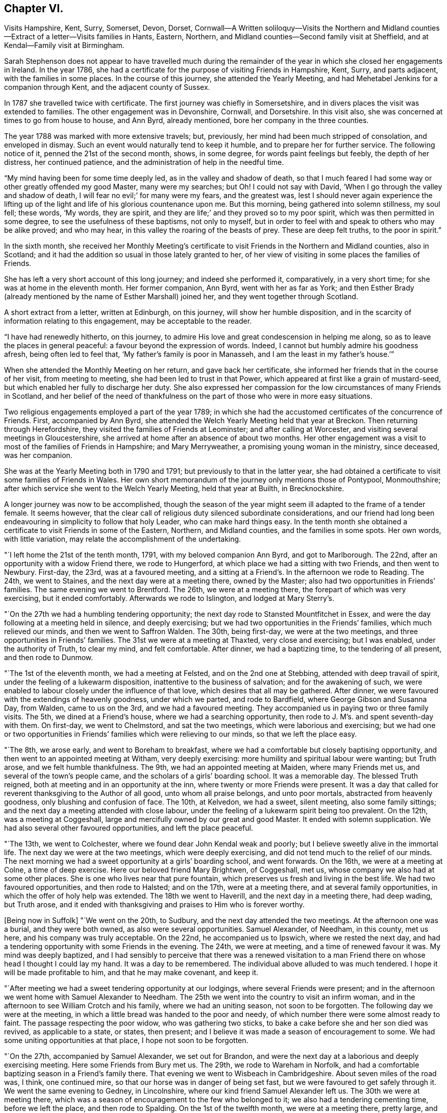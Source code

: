 == Chapter VI.

Visits Hampshire, Kent, Surry, Somerset, Devon, Dorset,
Cornwall--A Written soliloquy--Visits the Northern and Midland
counties--Extract of a letter--Visits families in Hants,
Eastern, Northern, and Midland counties--Second family visit at Sheffield,
and at Kendal--Family visit at Birmingham.

Sarah Stephenson does not appear to have travelled much during the remainder
of the year in which she closed her engagements in Ireland.
In the year 1786, she had a certificate for the purpose of visiting Friends in Hampshire,
Kent, Surry, and parts adjacent, with the families in some places.
In the course of this journey, she attended the Yearly Meeting,
and had Mehetabel Jenkins for a companion through Kent,
and the adjacent county of Sussex.

In 1787 she travelled twice with certificate.
The first journey was chiefly in Somersetshire,
and in divers places the visit was extended to families.
The other engagement was in Devonshire, Cornwall, and Dorsetshire.
In this visit also, she was concerned at times to go from house to house, and Ann Byrd,
already mentioned, bore her company in the three counties.

The year 1788 was marked with more extensive travels; but, previously,
her mind had been much stripped of consolation, and enveloped in dismay.
Such an event would naturally tend to keep it humble,
and to prepare her for further service.
The following notice of it, penned the 21st of the second month, shows, in some degree,
for words paint feelings but feebly, the depth of her distress, her continued patience,
and the administration of help in the needful time.

"`My mind having been for some time deeply led, as in the valley and shadow of death,
so that I much feared I had some way or other greatly offended my good Master,
many were my searches; but Oh!
I could not say with David, '`When I go through the valley and shadow of death,
I will fear no evil;`' for many were my fears, and the greatest was,
lest I should never again experience the lifting up of the
light and life of his glorious countenance upon me.
But this morning, being gathered into solemn stillness, my soul fell; these words,
'`My words, they are spirit, and they are life;`' and they proved so to my poor spirit,
which was then permitted in some degree, to see the usefulness of these baptisms,
not only to myself,
but in order to feel with and speak to others who may be alike proved; and who may hear,
in this valley the roaring of the beasts of prey.
These are deep felt truths, to the poor in spirit.`"

In the sixth month,
she received her Monthly Meeting`'s certificate to
visit Friends in the Northern and Midland counties,
also in Scotland; and it had the addition so usual in those lately granted to her,
of her view of visiting in some places the families of Friends.

She has left a very short account of this long journey; and indeed she performed it,
comparatively, in a very short time; for she was at home in the eleventh month.
Her former companion, Ann Byrd, went with her as far as York;
and then Esther Brady (already mentioned by the name of Esther Marshall) joined her,
and they went together through Scotland.

A short extract from a letter, written at Edinburgh, on this journey,
will show her humble disposition,
and in the scarcity of information relating to this engagement,
may be acceptable to the reader.

"`I have had renewedly hitherto, on this journey,
to admire His love and great condescension in helping me along,
so as to leave the places in general peaceful: a favour beyond the expression of words.
Indeed, I cannot but humbly admire his goodness afresh, being often led to feel that,
'`My father`'s family is poor in Manasseh, and I am the least in my father`'s house.`'`"

When she attended the Monthly Meeting on her return, and gave back her certificate,
she informed her friends that in the course of her visit, from meeting to meeting,
she had been led to trust in that Power,
which appeared at first like a grain of mustard-seed,
but which enabled her fully to discharge her duty.
She also expressed her compassion for the low circumstances of many Friends in Scotland,
and her belief of the need of thankfulness on the
part of those who were in more easy situations.

Two religious engagements employed a part of the year 1789;
in which she had the accustomed certificates of the concurrence of Friends.
First, accompanied by Ann Byrd,
she attended the Welch Yearly Meeting held that year at Breckon.
Then returning through Herefordshire, they visited the families of Friends at Leominster;
and after calling at Worcester, and visiting several meetings in Gloucestershire,
she arrived at home after an absence of about two months.
Her other engagement was a visit to most of the families of Friends in Hampshire;
and Mary Merryweather, a promising young woman in the ministry, since deceased,
was her companion.

She was at the Yearly Meeting both in 1790 and 1791;
but previously to that in the latter year,
she had obtained a certificate to visit some families of Friends in Wales.
Her own short memorandum of the journey only mentions those of Pontypool, Monmouthshire;
after which service she went to the Welch Yearly Meeting, held that year at Builth,
in Brecknockshire.

A longer journey was now to be accomplished,
though the season of the year might seem ill adapted to the frame of a tender female.
It seems however,
that the clear call of religious duty silenced subordinate considerations,
and our friend had long been endeavouring in simplicity to follow that holy Leader,
who can make hard things easy.
In the tenth month she obtained a certificate to visit Friends in some of the Eastern,
Northern, and Midland counties, and the families in some spots.
Her own words, with little variation, may relate the accomplishment of the undertaking.

"`I left home the 21st of the tenth month, 1791, with my beloved companion Ann Byrd,
and got to Marlborough.
The 22nd, after an opportunity with a widow Friend there, we rode to Hungerford,
at which place we had a sitting with two Friends, and then went to Newbury.
First-day, the 23rd, was at a favoured meeting,
and a sitting at a Friend`'s. In the afternoon we rode to Reading.
The 24th, we went to Staines, and the next day were at a meeting there,
owned by the Master; also had two opportunities in Friends`' families.
The same evening we went to Brentford.
The 26th, we were at a meeting there, the forepart of which was very exercising,
but it ended comfortably.
Afterwards we rode to Islington, and lodged at Mary Sterry`'s.

"`On the 27th we had a humbling tendering opportunity;
the next day rode to Stansted Mountfitchet in Essex,
and were the day following at a meeting held in silence, and deeply exercising;
but we had two opportunities in the Friends`' families, which much relieved our minds,
and then we went to Saffron Walden.
The 30th, being first-day, we were at the two meetings,
and three opportunities in Friends`' families.
The 31st we were at a meeting at Thaxted, very close and exercising; but I was enabled,
under the authority of Truth, to clear my mind, and felt comfortable.
After dinner, we had a baptizing time, to the tendering of all present,
and then rode to Dunmow.

"`The 1st of the eleventh month, we had a meeting at Felsted,
and on the 2nd one at Stebbing, attended with deep travail of spirit,
under the feeling of a lukewarm disposition, inattentive to the business of salvation;
and for the awakening of such,
we were enabled to labour closely under the influence of that love,
which desires that all may be gathered.
After dinner, we were favoured with the extendings of heavenly goodness,
under which we parted, and rode to Bardfield, where George Gibson and Susanna Day,
from Walden, came to us on the 3rd, and we had a favoured meeting.
They accompanied us in paying two or three family visits.
The 5th, we dined at a Friend`'s house, where we had a searching opportunity,
then rode to J. M`'s. and spent seventh-day with them.
On first-day, we went to Chelmstord, and sat the two meetings,
which were laborious and exercising;
but we had one or two opportunities in Friends`'
families which were relieving to our minds,
so that we left the place easy.

"`The 8th, we arose early, and went to Boreham to breakfast,
where we had a comfortable but closely baptising opportunity,
and then went to an appointed meeting at Witham, very deeply exercising:
more humility and spiritual labour were wanting; but Truth arose,
and we felt humble thankfulness.
The 9th, we had an appointed meeting at Maiden, where many Friends met us,
and several of the town`'s people came, and the scholars of a girls`' boarding school.
It was a memorable day.
The blessed Truth reigned, both at meeting and in an opportunity at the inn,
where twenty or more Friends were present.
It was a day that called for reverent thanksgiving to the Author of all good,
unto whom all praise belongs, and unto poor mortals, abstracted from heavenly goodness,
only blushing and confusion of face.
The 10th, at Kelvedon, we had a sweet, silent meeting, also some family sittings;
and the next day a meeting attended with close labour,
under the feeling of a lukewarm spirit being too prevalent.
On the 12th, was a meeting at Coggeshall,
large and mercifully owned by our great and good Master.
It ended with solemn supplication.
We had also several other favoured opportunities, and left the place peaceful.

"`The 13th, we went to Colchester, where we found dear John Kendal weak and poorly;
but I believe sweetly alive in the immortal life.
The next day we were at the two meetings, which were deeply exercising,
and did not tend much to the relief of our minds.
The next morning we had a sweet opportunity at a girls`' boarding school,
and went forwards.
On the 16th, we were at a meeting at Colne, a time of deep exercise.
Here our beloved friend Mary Brightwen, of Coggeshall, met us,
whose company we also had at some other places.
She is one who lives near that pure fountain,
which preserves us fresh and living in the best life.
We had two favoured opportunities, and then rode to Halsted; and on the 17th,
were at a meeting there, and at several family opportunities,
in which the offer of holy help was extended.
The 18th we went to Haverill, and the next day in a meeting there, had deep wading,
but Truth arose,
and it ended with thanksgiving and praises to Him who is forever worthy.

+++[+++Being now in Suffolk]
"`We went on the 20th, to Sudbury, and the next day attended the two meetings.
At the afternoon one was a burial, and they were both owned,
as also were several opportunities.
Samuel Alexander, of Needham, in this county, met us here,
and his company was truly acceptable.
On the 22nd, he accompanied us to Ipswich, where we rested the next day,
and had a tendering opportunity with some Friends in the evening.
The 24th, we were at meeting, and a time of renewed favour it was.
My mind was deeply baptized,
and I had sensibly to perceive that there was a renewed visitation
to a man Friend there on whose head I thought I could lay my hand.
It was a day to be remembered.
The individual above alluded to was much tendered.
I hope it will be made profitable to him, and that he may make covenant, and keep it.

"`After meeting we had a sweet tendering opportunity at our lodgings,
where several Friends were present;
and in the afternoon we went home with Samuel Alexander to Needham.
The 25th we went into the country to visit an infirm woman,
and in the afternoon to see William Crotch and his family,
where we had an uniting season, not soon to be forgotten.
The following day we were at the meeting,
in which a little bread was handed to the poor and needy,
of which number there were some almost ready to faint.
The passage respecting the poor widow, who was gathering two sticks,
to bake a cake before she and her son died was revived, as applicable to a state,
or states, then present; and I believe it was made a season of encouragement to some.
We had some uniting opportunities at that place, I hope not soon to be forgotten.

"`On the 27th, accompanied by Samuel Alexander, we set out for Brandon,
and were the next day at a laborious and deeply exercising meeting.
Here some Friends from Bury met us.
The 29th, we rode to Wareham in Norfolk,
and had a comfortable baptizing season in a Friend`'s family there.
That evening we went to Wisbeach in Cambridgeshire.
About seven miles of the road was, I think, one continued mire,
so that our horse was in danger of being set fast,
but we were favoured to get safely through it.
We went the same evening to Gedney, in Lincolnshire,
where our kind friend Samuel Alexander left us.
The 30th we were at meeting there,
which was a season of encouragement to the few who belonged to it;
we also had a tendering cementing time, before we left the place,
and then rode to Spalding.
On the 1st of the twelfth month, we were at a meeting there, pretty large,
and for a time very exercising;
but the covering of Ancient Goodness gradually spread over us,
and it was an encouraging time, as well as a close one.

"`On the 2nd and 3rd, we were riding to Broughton,
and the meeting the next day was small, owing to the inclemency of the weather:
it was silent and deeply exercising; but an opportunity which we had in a family,
tended much to the relief of our minds, and I believe to the comfort of some,
whom we left under the precious feeling of the Father`'s love.
That afternoon we rode to Newark in Nottinghamshire, eight miles,
the weather being very cold and snowy, and the next day, over the forest, to Mansfield.
The snow was so deep, that we had much difficulty in getting along;
but through the goodness of our gracious Helper, we came safely.
The 6th, we were at a meeting at Mansfield, I trust to satisfaction,
and afterwards rode to Chesterfield.
We had a meeting there on the 9th, comfortable and refreshing to our spirits,
and I hope to others.

"`The 10th we went to Sheffield,
and the next day entered on the close and laborious service of visiting families.
We had above one hundred sittings and casual opportunities.
The number was increased by extending the visit to those that were disunited,
and to such as attended meetings, though not joined in membership with the Society.
I think we might thankfully acknowledge that gracious
Goodness afforded help from day to day,
and covered our spirits with his gathering love; so that when close things were spoken,
they did not seem to be spurned at.

"`We closed the service on the 9th of the first month, 1792, and left Sheffield the 11th,
in near unity, I believe, with the truly living among them.
On the 12th, we reached Stockport in Cheshire,
and the meeting there was a baptizing season.
The 15th we attended a meeting at Newton, which is a small one, on the forest,
and in a very cold exposed situation, and no house near.
Our minds were dipped into sympathy with the few Friends belonging to it.
May such as are differently situated prize their privileges,
and not neglect the attendance of meetings through small matters,
or slight indisposition.
From thence we went to Sutton, where the meeting was rather small,
but owned by the Master by the extendings of holy help,
in order to strengthen the little that remains that is almost ready to die.

"`Next day was a meeting at Frandley, pretty large, a low and wading time,
but I hope not without profit to some present.
After meeting we went to Warrington, in Lancashire, and on the 17th, attended a marriage.
In the afternoon we had a favoured opportunity,
in which a precious visitation was renewed to divers present.
The next day we had a meeting with Friends, a time of favour,
and of tender visitation to backsliders.
On the 19th, was a meeting at Ashton, a time of deep wading,
but it ended under the feeling of life; and on the 20th, one at Langton,
I hope to profit.

"`The 21st, we were at a meeting at Preston, deeply exercising;
but some select opportunities were to satisfaction.
The 22nd we went to Lancaster, and rested a few days at my dear cousin Sarah Dilworth`'s,
with whom and her daughter, we were refreshed with the descendings of celestial dew,
from Him who regards the dust of Zion, and satisfies her poor with bread.
We also attended the week-day meeting, which was exercising,
there being but few deeply travailing baptized minds,
but many revolters who are laying the reins as on the neck, and going whither they list,
and others in a lukewarm state; so that when Jerusalem is searched as with candles,
what must be the portion of these?

"`From Lancaster we went to Kendal, my mind being under close baptism,
having long had a prospect of again visiting families there;
and this appeared to be the right time.
With the unity of Friends there, we entered on that weighty service,
and though deep wading and frequent baptisms were our portion, yet,
we had thankfully to experience the arm of sure help to be near for our support,
and to supply for the service of each day.
To Him praise and thanksgiving belong, now and forever!
Thus, through the renewings of holy help, we were enabled to go through the service,
under the covering of that love which seeketh to save,
and also to bring back those that are gone astray.
I think we had about ninety sittings; and parted with the living among them,
under the sweet feeling of that unity,
aptly compared to the ointment poured on the head of Aaron,
that ran down the beard and to the skirts of the garment.
There is a precious remnant of the living upright-hearted in that place,
and they have a mournful allotment.

"`From Kendal, we went to Yelland, Wray and Settle,
and were at first-day meeting at the last named place.
The prevalence of a lukewarm spirit was painfully to be felt; but there is a remnant,
who I trust are like the few in Sardis, whose garments were unspotted.
May the humble diffident minds be strengthened.
+++[+++We had now entered Yorkshire]
and proceeded from Settle to Airton, and Skipton,
where formerly lived that honourable man in his day, David Hall.
We had a searching time there;
but an invitation to the Fountain of purification was given,
and some consolation to the poor travellers Zionward, was handed forth.
From Skipton, taking one meeting by the way, we went to Rawden;
and had deep wading at the meeting on first-day,
but after a considerable time of starving that thirst for vocal
ministry which is painful to rightly exercised ministers.
Truth arose.

"`We went the same evening to dear Christiana Hustler`'s, near Bradford,
and rested two days, as both of us were poorly in health.
It was comfortable being with Christiana and her daughters;
and several Friends came to see us, with whom we had some favoured opportunities.
We afterwards took meetings in our way to Chesterfield,
and from that place proceeded pretty directly to the Quarterly Meeting held at Birmingham.
We also visited the families in that place, from which I returned home,
and reached Melksham the 23rd of the tenth month, 1792.`"
